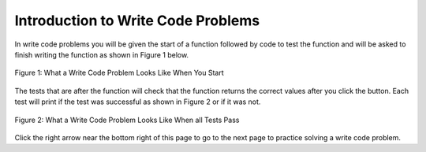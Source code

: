 .. qnum::
   :prefix: 1-4-
   :start: 1
   
.. |runbutton| image:: Figures/run-button.png
    :height: 20px
    :align: top
    :alt: run button
    
.. |pass| image:: Figures/pass.png
    :height: 20px
    :align: top
    :alt: pass
    
.. |fail| image:: Figures/fail.png
    :height: 20px
    :align: top
    :alt: fail
    
.. |right| image:: Figures/rightArrow.png
    :height: 24px
    :align: top
    :alt: right arrow for next page
           
Introduction to Write Code Problems
------------------------------------

In write code problems you will be given the start of a function followed by code to test the function and will be asked to finish writing the function as shown in Figure 1 below.  

.. figure:: Figures/writeCodeStart.png
    :width: 500px
    :align: center
    :figclass: align-center

    Figure 1: What a Write Code Problem Looks Like When You Start

The tests that are after the function will check that the function returns the correct values after you click the |runbutton| button.  Each test will print |pass| if the test was successful as shown in Figure 2 or |fail| if it was not.

.. figure:: Figures/writeCodePass.png
    :width: 500px
    :align: center
    :figclass: align-center

    Figure 2: What a Write Code Problem Looks Like When all Tests Pass

Click the right arrow |right| near the bottom right of this page to go to the next page to practice solving a write code problem.
           

